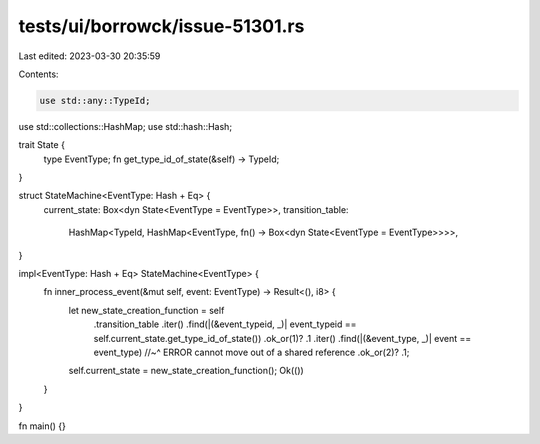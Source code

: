 tests/ui/borrowck/issue-51301.rs
================================

Last edited: 2023-03-30 20:35:59

Contents:

.. code-block:: rs

    use std::any::TypeId;
use std::collections::HashMap;
use std::hash::Hash;

trait State {
    type EventType;
    fn get_type_id_of_state(&self) -> TypeId;
}

struct StateMachine<EventType: Hash + Eq> {
    current_state: Box<dyn State<EventType = EventType>>,
    transition_table:
        HashMap<TypeId, HashMap<EventType, fn() -> Box<dyn State<EventType = EventType>>>>,
}

impl<EventType: Hash + Eq> StateMachine<EventType> {
    fn inner_process_event(&mut self, event: EventType) -> Result<(), i8> {
        let new_state_creation_function = self
            .transition_table
            .iter()
            .find(|(&event_typeid, _)| event_typeid == self.current_state.get_type_id_of_state())
            .ok_or(1)?
            .1
            .iter()
            .find(|(&event_type, _)| event == event_type)
            //~^ ERROR cannot move out of a shared reference
            .ok_or(2)?
            .1;

        self.current_state = new_state_creation_function();
        Ok(())
    }
}

fn main() {}


